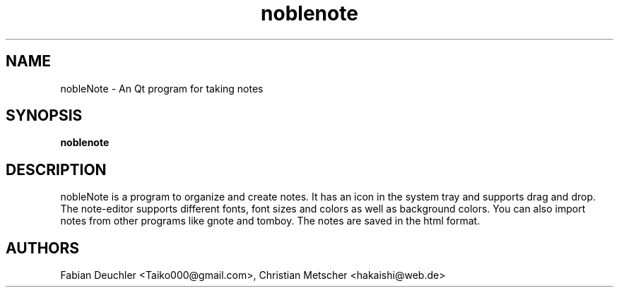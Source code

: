 .TH noblenote 1 "2015-03-24"
.PP
.SH NAME
nobleNote \- An Qt program for taking notes
.PP
.SH SYNOPSIS
.B noblenote
.PP
.SH DESCRIPTION
nobleNote is a program to organize and create notes. It has an icon
in the system tray and supports drag and drop. The note-editor supports
different fonts, font sizes and colors as well as background colors.
You can also import notes from other programs like gnote and tomboy.
The notes are saved in the html format.
.PP
.SH AUTHORS
Fabian Deuchler <Taiko000@gmail.com>, Christian Metscher <hakaishi@web.de>
